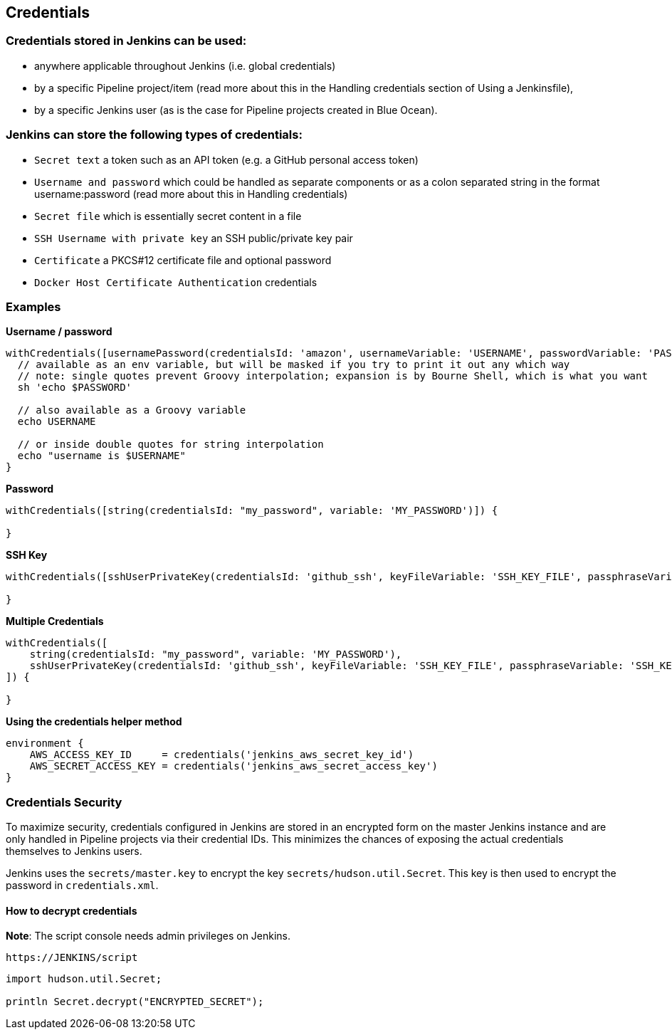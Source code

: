 == Credentials

=== Credentials stored in Jenkins can be used:

- anywhere applicable throughout Jenkins (i.e. global credentials)
- by a specific Pipeline project/item (read more about this in the Handling credentials section of Using a Jenkinsfile),
- by a specific Jenkins user (as is the case for Pipeline projects created in Blue Ocean).

=== Jenkins can store the following types of credentials:

- `Secret text` a token such as an API token (e.g. a GitHub personal access token)
- `Username and password` which could be handled as separate components or as a colon separated string in the format username:password (read more about this in Handling credentials)
- `Secret file` which is essentially secret content in a file
- `SSH Username with private key` an SSH public/private key pair
- `Certificate` a PKCS#12 certificate file and optional password
- `Docker Host Certificate Authentication` credentials

=== Examples
**Username / password**

[source,groovy]
----
withCredentials([usernamePassword(credentialsId: 'amazon', usernameVariable: 'USERNAME', passwordVariable: 'PASSWORD')]) {
  // available as an env variable, but will be masked if you try to print it out any which way
  // note: single quotes prevent Groovy interpolation; expansion is by Bourne Shell, which is what you want
  sh 'echo $PASSWORD'
  
  // also available as a Groovy variable
  echo USERNAME
  
  // or inside double quotes for string interpolation
  echo "username is $USERNAME"
}
----

**Password**
[source,groovy]
----
withCredentials([string(credentialsId: "my_password", variable: 'MY_PASSWORD')]) {

}
----

**SSH Key**

[source,groovy]
----
withCredentials([sshUserPrivateKey(credentialsId: 'github_ssh', keyFileVariable: 'SSH_KEY_FILE', passphraseVariable: 'SSH_KEY_PASS')]) {

}
----

**Multiple Credentials**

[source,groovy]
----
withCredentials([
    string(credentialsId: "my_password", variable: 'MY_PASSWORD'),
    sshUserPrivateKey(credentialsId: 'github_ssh', keyFileVariable: 'SSH_KEY_FILE', passphraseVariable: 'SSH_KEY_PASS')
]) {

}
----

**Using the credentials helper method**

[source,groovy]
----
environment {
    AWS_ACCESS_KEY_ID     = credentials('jenkins_aws_secret_key_id')
    AWS_SECRET_ACCESS_KEY = credentials('jenkins_aws_secret_access_key')
}
----

=== Credentials Security

To maximize security, credentials configured in Jenkins are stored in an encrypted form on the master Jenkins instance and are only handled in Pipeline projects via their credential IDs. This minimizes the chances of exposing the actual credentials themselves to Jenkins users.

Jenkins uses the `secrets/master.key` to encrypt the key `secrets/hudson.util.Secret`. This key is then used to encrypt the password in `credentials.xml`.

==== How to decrypt credentials
**Note**: The script console needs admin privileges on Jenkins.

[source,groovy]
----
https://JENKINS/script
----

[source,groovy]
----
import hudson.util.Secret;

println Secret.decrypt("ENCRYPTED_SECRET");
----
